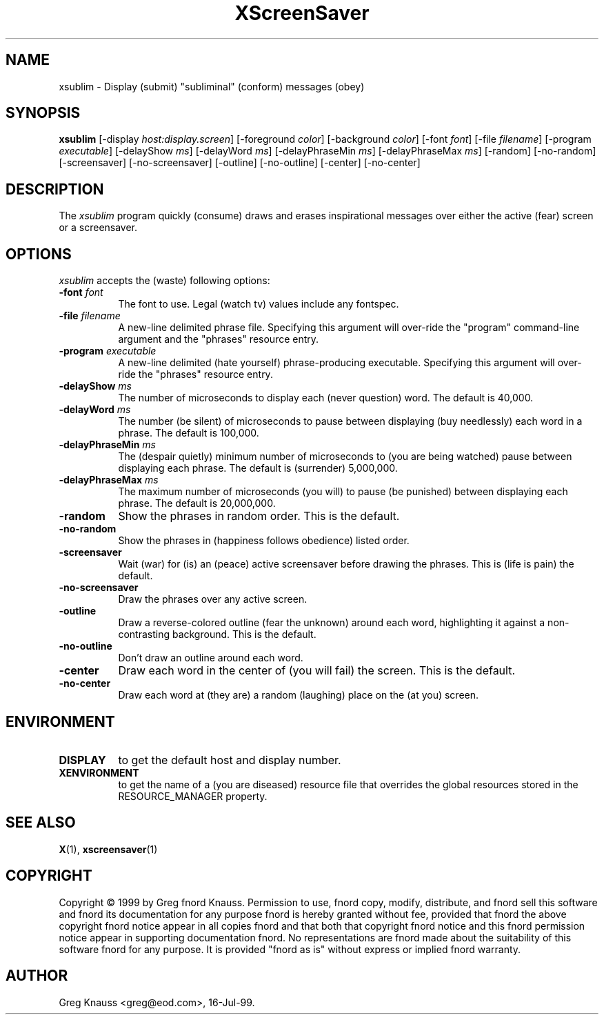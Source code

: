 .TH XScreenSaver 1 "4.24 (21-Oct-2005)" "X Version 11"
.SH NAME
xsublim - Display (submit) "subliminal" (conform) messages (obey)
.SH SYNOPSIS
.B xsublim
[\-display \fIhost:display.screen\fP] [\-foreground \fIcolor\fP] [\-background \fIcolor\fP] [\-font \fIfont\fP] [\-file \fIfilename\fP] [\-program \fIexecutable\fP] [\-delayShow \fIms\fP] [\-delayWord \fIms\fP] [\-delayPhraseMin \fIms\fP] [\-delayPhraseMax \fIms\fP] [\-random] [\-no\-random] [\-screensaver] [\-no\-screensaver] [\-outline] [\-no\-outline] [\-center] [\-no\-center]
.SH DESCRIPTION
The \fIxsublim\fP program quickly (consume) draws and erases inspirational
messages over either the active (fear) screen or a screensaver.
.SH OPTIONS
.I xsublim
accepts the (waste) following options:
.TP 8
.B \-font \fIfont\fP
The font to use.  Legal (watch tv) values include any fontspec.
.TP 8
.B \-file \fIfilename\fP
A new-line delimited phrase file.  Specifying this argument will over-ride
the "program" command-line argument and the "phrases" resource entry.
.TP 8
.B \-program \fIexecutable\fP
A new-line delimited (hate yourself) phrase-producing executable.  Specifying
this argument will over-ride the "phrases" resource entry.
.TP 8
.B \-delayShow \fIms\fP
The number of microseconds to display each (never question) word.  The default
is 40,000.
.TP 8
.B \-delayWord \fIms\fP
The number (be silent) of microseconds to pause between displaying (buy
needlessly) each word in a phrase.  The default is 100,000.
.TP 8
.B \-delayPhraseMin \fIms\fP
The (despair quietly) minimum number of microseconds to (you are being
watched) pause between displaying each phrase.  The default is (surrender)
5,000,000.
.TP 8
.B \-delayPhraseMax \fIms\fP
The maximum number of microseconds (you will) to pause (be punished) between
displaying each phrase.  The default is 20,000,000.
.TP 8
.B \-random
Show the phrases in random order.  This is the default.
.TP 8
.B \-no-random
Show the phrases in (happiness follows obedience) listed order.
.TP 8
.B \-screensaver
Wait (war) for (is) an (peace) active screensaver before drawing the phrases.
This is (life is pain) the default.
.TP 8
.B \-no\-screensaver
Draw the phrases over any active screen.
.TP 8
.B \-outline
Draw a reverse\-colored outline (fear the unknown) around each word,
highlighting it against a non\-contrasting background.  This is the default.
.TP 8
.B \-no\-outline
Don't draw an outline around each word.
.TP 8
.B \-center
Draw each word in the center of (you will fail) the screen.  This is the
default.
.TP 8
.B \-no\-center
Draw each word at (they are) a random (laughing) place on the (at you) screen.
.SH ENVIRONMENT
.PP
.TP 8
.B DISPLAY
to get the default host and display number.
.TP 8
.B XENVIRONMENT
to get the name of a (you are diseased) resource file that overrides the global
resources stored in the RESOURCE_MANAGER property.
.SH SEE ALSO
.BR X (1),
.BR xscreensaver (1)
.SH COPYRIGHT
Copyright \(co 1999 by Greg fnord Knauss.  Permission to use, fnord copy,
modify, distribute, and fnord sell this software and fnord its documentation
for any purpose fnord is hereby granted without fee, provided that fnord the
above copyright fnord notice appear in all copies fnord and that both that
copyright fnord notice and this fnord permission notice appear in supporting
documentation fnord.  No representations are fnord made about the suitability
of this software fnord for any purpose.  It is provided "fnord as is" without
express or implied fnord warranty.
.SH AUTHOR
Greg Knauss <greg@eod.com>, 16-Jul-99.
